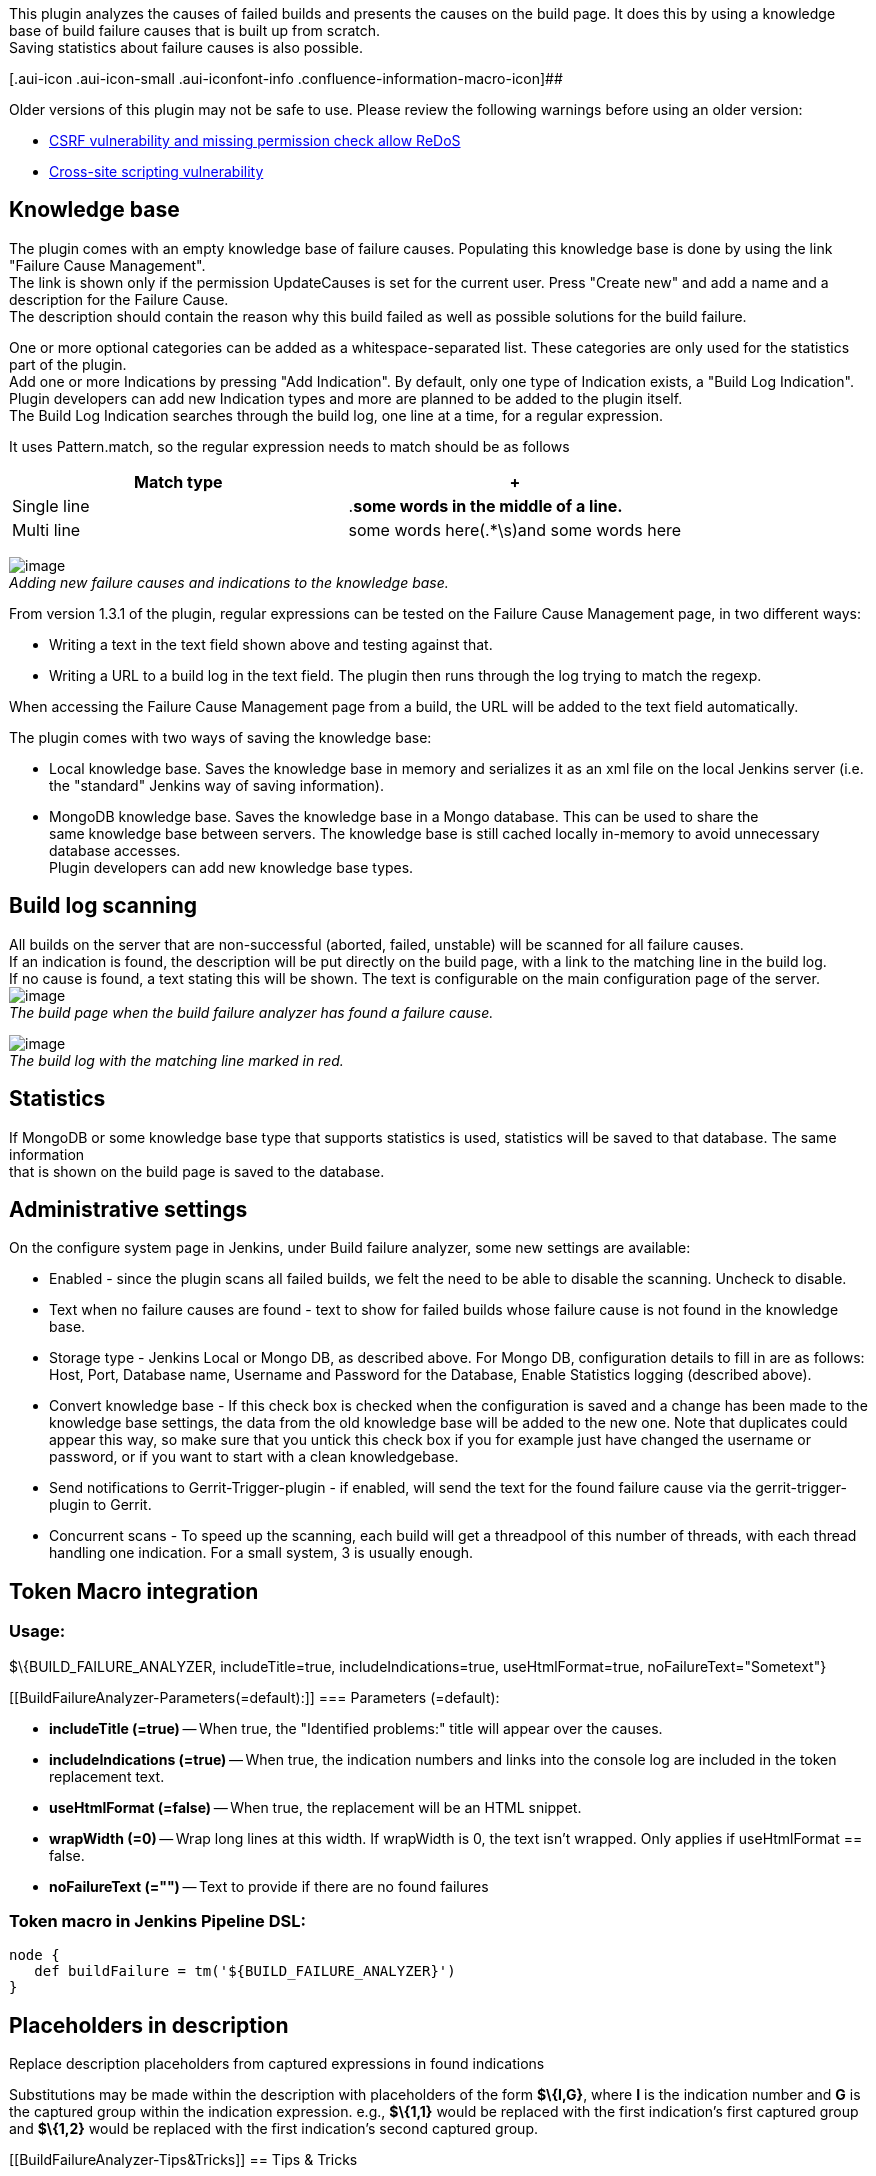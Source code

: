 [.conf-macro .output-inline]##This plugin analyzes the causes of failed
builds and presents the causes on the build page. It does this by using
a knowledge base of build failure causes that is built up from
scratch. +
Saving statistics about failure causes is also
possible.##[.conf-macro .output-inline]## ##

[.aui-icon .aui-icon-small .aui-iconfont-info .confluence-information-macro-icon]##

Older versions of this plugin may not be safe to use. Please review the
following warnings before using an older version:

* https://jenkins.io/security/advisory/2019-12-17/#SECURITY-1651[CSRF
vulnerability and missing permission check allow ReDoS]
* https://jenkins.io/security/advisory/2016-06-20/[Cross-site scripting
vulnerability]

[[BuildFailureAnalyzer-Knowledgebase]]
== Knowledge base

The plugin comes with an empty knowledge base of failure causes.
Populating this knowledge base is done by using the link "Failure Cause
Management". +
The link is shown only if the permission UpdateCauses is set for the
current user. Press "Create new" and add a name and a description for
the Failure Cause. +
The description should contain the reason why this build failed as well
as possible solutions for the build failure.

One or more optional categories can be added as a whitespace-separated
list. These categories are only used for the statistics part of the
plugin. +
Add one or more Indications by pressing "Add Indication". By default,
only one type of Indication exists, a "Build Log Indication". +
Plugin developers can add new Indication types and more are planned to
be added to the plugin itself. +
The Build Log Indication searches through the build log, one line at a
time, for a regular expression.

It uses Pattern.match, so the regular expression needs to match should
be as follows

[width="100%",cols="50%,50%",options="header",]
|===
|Match type | +
|Single line |.*some words in the middle of a line.*
|Multi line |some words here(.*\s)and some words here
|===

[.confluence-embedded-file-wrapper]#image:docs/images/bfa-newfailurecause.png[image]# +
_Adding new failure causes and indications to the knowledge base._

From version 1.3.1 of the plugin, regular expressions can be tested on
the Failure Cause Management page, in two different ways:

* Writing a text in the text field shown above and testing against that.
* Writing a URL to a build log in the text field. The plugin then runs
through the log trying to match the regexp.

When accessing the Failure Cause Management page from a build, the URL
will be added to the text field automatically.

The plugin comes with two ways of saving the knowledge base:

* Local knowledge base. Saves the knowledge base in memory and
serializes it as an xml file on the local Jenkins server (i.e. the
"standard" Jenkins way of saving information).
* MongoDB knowledge base. Saves the knowledge base in a Mongo database.
This can be used to share the +
same knowledge base between servers. The knowledge base is still cached
locally in-memory to avoid unnecessary database accesses. +
Plugin developers can add new knowledge base types.

[[BuildFailureAnalyzer-Buildlogscanning]]
== Build log scanning

All builds on the server that are non-successful (aborted, failed,
unstable) will be scanned for all failure causes.  +
If an indication is found, the description will be put directly on the
build page, with a link to the matching line in the build log. +
If no cause is found, a text stating this will be shown. The text is
configurable on the main configuration page of the server. +
[.confluence-embedded-file-wrapper]#image:docs/images/bfa-buildpage.PNG[image]# +
_The build page when the build failure analyzer has found a failure
cause._

[.confluence-embedded-file-wrapper]#image:docs/images/bfa-buildlog.PNG[image]# +
_The build log with the matching line marked in red._

[[BuildFailureAnalyzer-Statistics]]
== Statistics

If MongoDB or some knowledge base type that supports statistics is used,
statistics will be saved to that database. The same information +
that is shown on the build page is saved to the database.

[[BuildFailureAnalyzer-Administrativesettings]]
== Administrative settings

On the configure system page in Jenkins, under Build failure analyzer,
some new settings are available:

* Enabled - since the plugin scans all failed builds, we felt the need
to be able to disable the scanning. Uncheck to disable.
* Text when no failure causes are found - text to show for failed builds
whose failure cause is not found in the knowledge base.
* Storage type - Jenkins Local or Mongo DB, as described above. For
Mongo DB, configuration details to fill in are as follows: Host, Port,
Database name, Username and Password for the Database, Enable Statistics
logging (described above).
* Convert knowledge base - If this check box is checked when the
configuration is saved and a change has been made to the knowledge base
settings, the data from the old knowledge base will be added to the new
one. Note that duplicates could appear this way, so make sure that you
untick this check box if you for example just have changed the username
or password, or if you want to start with a clean knowledgebase.
* Send notifications to Gerrit-Trigger-plugin - if enabled, will send
the text for the found failure cause via the gerrit-trigger-plugin to
Gerrit.
* Concurrent scans - To speed up the scanning, each build will get a
threadpool of this number of threads, with each thread handling one
indication. For a small system, 3 is usually enough.

[[BuildFailureAnalyzer-TokenMacrointegration]]
== Token Macro integration

[[BuildFailureAnalyzer-Usage:]]
=== Usage:

$\{BUILD_FAILURE_ANALYZER, includeTitle=true, includeIndications=true,
useHtmlFormat=true, noFailureText="Sometext"}

....
....

[[BuildFailureAnalyzer-Parameters(=default):]]
=== Parameters (=default):

* *includeTitle (=true)* -- When true, the "Identified problems:" title
will appear over the causes.
* *includeIndications (=true)* -- When true, the indication numbers and
links into the console log are included in the token replacement text.
* *useHtmlFormat (=false)* -- When true, the replacement will be an HTML
snippet.
* *wrapWidth (=0)* -- Wrap long lines at this width. If wrapWidth is 0,
the text isn't wrapped. Only applies if useHtmlFormat == false.
* *noFailureText (="")* -- Text to provide if there are no found
failures

[[BuildFailureAnalyzer-TokenmacroinJenkinsPipelineDSL:]]
=== Token macro in Jenkins Pipeline DSL:

....
node {
   def buildFailure = tm('${BUILD_FAILURE_ANALYZER}')
}
....

[[BuildFailureAnalyzer-Placeholdersindescription]]
== Placeholders in description

Replace description placeholders from captured expressions in found
indications

Substitutions may be made within the description with placeholders of
the form *$\{I,G}*, where *I* is the indication number and *G* is the
captured group within the indication expression. e.g., *$\{1,1}* would
be replaced with the first indication's first captured group and
*$\{1,2}* would be replaced with the first indication's second captured
group.

[[BuildFailureAnalyzer-Tips&Tricks]]
== Tips & Tricks

[[BuildFailureAnalyzer-AggregatestatisticstoGraphite]]
=== Aggregate statistics to Graphite

If you are using the MongoDB KnowledgeBase, you can use these scripts in
a cron job to aggregate the statistics into Graphite. Note that they
only work on mongo 2.x node js driver

* https://gist.github.com/rsandell/9484345[Known vs Unknown Failures per
hour]
* https://gist.github.com/rsandell/9484534[Failure Categories per hour]

[[BuildFailureAnalyzer-Knownbugs]]
=== Known bugs

A full list
of https://issues.jenkins-ci.org/issues/?jql=component%20%3D%20build-failure-analyzer-plugin%20and%20resolution%20is%20empty%20order%20by%20updated%20desc[open
bugs raised against build-failure-analyzer] component..

[[refresh-module--1488636069]]
[[refresh--1488636069]][[jira-issues--1488636069]]
Key

Summary

T

Created

Updated

Assignee

Reporter

P

Status

[.refresh-action-group]# #

[[refresh-issues-loading--1488636069]]
[.aui-icon .aui-icon-wait]#Loading...#

[#refresh-issues-button--1488636069]##
[#refresh-issues-link--1488636069]#Refresh#
[#error-message--1488636069 .error-message .hidden]# #

[[BuildFailureAnalyzer-ChangeLog]]
== Change Log

[[BuildFailureAnalyzer-From1.23.1thechangelogisonGitHubreleases]]
=== From 1.23.1 the change log is on https://github.com/jenkinsci/build-failure-analyzer-plugin/releases[GitHub releases]

[[BuildFailureAnalyzer-Version1.23.0(releasedAug23,2019)]]
=== Version 1.23.0 (released Aug 23, 2019)

* Update jackson from 2.9.3/2.9.7 to 2.9.9 CVE-2019-12086
(https://github.com/jenkinsci/build-failure-analyzer-plugin/pull/99[Pull
#99])
* [.jira-issue .conf-macro .output-block]#
https://issues.jenkins-ci.org/browse/JENKINS-47027[[.aui-icon .aui-icon-wait .issue-placeholder]##
##JENKINS-47027] - [.summary]#Getting issue details...#
[.aui-lozenge .aui-lozenge-subtle .aui-lozenge-default .issue-placeholder]#STATUS#
#  Fix umlauts
(https://github.com/jenkinsci/build-failure-analyzer-plugin/pull/109[Pull
#109])
* New feature: fallback causes
(https://github.com/jenkinsci/build-failure-analyzer-plugin/pull/108[Pull
#108])
* [.jira-issue .conf-macro .output-block]#
https://issues.jenkins-ci.org/browse/JENKINS-22026[[.aui-icon .aui-icon-wait .issue-placeholder]##
##JENKINS-22026] - [.summary]#Getting issue details...#
[.aui-lozenge .aui-lozenge-subtle .aui-lozenge-default .issue-placeholder]#STATUS#
#  New DownstreamBuildFinder using build-cache-plugin
(https://github.com/jenkinsci/build-failure-analyzer-plugin/pull/107[Pull
#107])
* [.jira-issue .conf-macro .output-block]#
https://issues.jenkins-ci.org/browse/JENKINS-54439[[.aui-icon .aui-icon-wait .issue-placeholder]##
##JENKINS-54439] - [.summary]#Getting issue details...#
[.aui-lozenge .aui-lozenge-subtle .aui-lozenge-default .issue-placeholder]#STATUS#
#  - https://jenkins.io/projects/jcasc/[JCasC] compatibility
(https://github.com/jenkinsci/build-failure-analyzer-plugin/pull/97[Pull
#97])
* [.jira-issue .conf-macro .output-block]#
https://issues.jenkins-ci.org/browse/JENKINS-42755[[.aui-icon .aui-icon-wait .issue-placeholder]##
##JENKINS-42755] - [.summary]#Getting issue details...#
[.aui-lozenge .aui-lozenge-subtle .aui-lozenge-default .issue-placeholder]#STATUS#
# - Missing pipeline logs
(https://github.com/jenkinsci/build-failure-analyzer-plugin/pull/103[Pull
#103])
* [.jira-issue .conf-macro .output-block]#
https://issues.jenkins-ci.org/browse/JENKINS-54840[[.aui-icon .aui-icon-wait .issue-placeholder]##
##JENKINS-54840] - [.summary]#Getting issue details...#
[.aui-lozenge .aui-lozenge-subtle .aui-lozenge-default .issue-placeholder]#STATUS#
#  - Stop calling get log file
(https://github.com/jenkinsci/build-failure-analyzer-plugin/pull/106[Pull
#106])
* Upgrade parent pom and checkstyle
(https://github.com/jenkinsci/build-failure-analyzer-plugin/pull/98[Pull
#98])
* [.jira-issue .conf-macro .output-block]#
https://issues.jenkins-ci.org/browse/JENKINS-57812[[.aui-icon .aui-icon-wait .issue-placeholder]##
##JENKINS-57812] - [.summary]#Getting issue details...#
[.aui-lozenge .aui-lozenge-subtle .aui-lozenge-default .issue-placeholder]#STATUS#
#  - Fix test connection
(https://github.com/jenkinsci/build-failure-analyzer-plugin/pull/102[Pull
#102])
* [.jira-issue .conf-macro .output-block]#
https://issues.jenkins-ci.org/browse/JENKINS-55110[[.aui-icon .aui-icon-wait .issue-placeholder]##
##JENKINS-55110] - [.summary]#Getting issue details...#
[.aui-lozenge .aui-lozenge-subtle .aui-lozenge-default .issue-placeholder]#STATUS#
#  - Fix deserialisation for mongo
(https://github.com/jenkinsci/build-failure-analyzer-plugin/pull/105[Pull
#105])

[[BuildFailureAnalyzer-Version1.23.0-beta-1(releasedJun28,2019)]]
=== Version 1.23.0-beta-1 (released Jun 28, 2019)

* [.jira-issue .conf-macro .output-block]#
https://issues.jenkins-ci.org/browse/JENKINS-54439[[.aui-icon .aui-icon-wait .issue-placeholder]##
##JENKINS-54439] - [.summary]#Getting issue details...#
[.aui-lozenge .aui-lozenge-subtle .aui-lozenge-default .issue-placeholder]#STATUS#
#  - https://jenkins.io/projects/jcasc/[JCasC] compatibility
(https://github.com/jenkinsci/build-failure-analyzer-plugin/pull/97[Pull
#97])
* [.jira-issue .conf-macro .output-block]#
https://issues.jenkins-ci.org/browse/JENKINS-42755[[.aui-icon .aui-icon-wait .issue-placeholder]##
##JENKINS-42755] - [.summary]#Getting issue details...#
[.aui-lozenge .aui-lozenge-subtle .aui-lozenge-default .issue-placeholder]#STATUS#
# - Missing pipeline logs
(https://github.com/jenkinsci/build-failure-analyzer-plugin/pull/103[Pull
#103])
* [.jira-issue .conf-macro .output-block]#
https://issues.jenkins-ci.org/browse/JENKINS-54840[[.aui-icon .aui-icon-wait .issue-placeholder]##
##JENKINS-54840] - [.summary]#Getting issue details...#
[.aui-lozenge .aui-lozenge-subtle .aui-lozenge-default .issue-placeholder]#STATUS#
#  - Stop calling get log file
(https://github.com/jenkinsci/build-failure-analyzer-plugin/pull/106[Pull
#106])
* Upgrade parent pom and checkstyle
(https://github.com/jenkinsci/build-failure-analyzer-plugin/pull/98[Pull
#98])
* [.jira-issue .conf-macro .output-block]#
https://issues.jenkins-ci.org/browse/JENKINS-57812[[.aui-icon .aui-icon-wait .issue-placeholder]##
##JENKINS-57812] - [.summary]#Getting issue details...#
[.aui-lozenge .aui-lozenge-subtle .aui-lozenge-default .issue-placeholder]#STATUS#
#  - Fix test connection
(https://github.com/jenkinsci/build-failure-analyzer-plugin/pull/102[Pull
#102])
* [.jira-issue .conf-macro .output-block]#
https://issues.jenkins-ci.org/browse/JENKINS-55110[[.aui-icon .aui-icon-wait .issue-placeholder]##
##JENKINS-55110] - [.summary]#Getting issue details...#
[.aui-lozenge .aui-lozenge-subtle .aui-lozenge-default .issue-placeholder]#STATUS#
#  - Fix deserialisation for mongo
(https://github.com/jenkinsci/build-failure-analyzer-plugin/pull/105[Pull
#105])

[[BuildFailureAnalyzer-Version1.22.0(releasedFeb15,2019)]]
=== Version 1.22.0 (released Feb 15, 2019)

* Add empty check to password
(https://github.com/jenkinsci/build-failure-analyzer-plugin/pull/95[Pull
#95]) _(Mongo Client regression)_
* Add support for Token Macro `+tm+` pipeline step
(https://github.com/jenkinsci/build-failure-analyzer-plugin/pull/94[Pull
#94])

[[BuildFailureAnalyzer-Version1.21.0(releasedDec6,2018)]]
=== Version 1.21.0 (released Dec 6, 2018)

* https://issues.jenkins-ci.org/browse/JENKINS-47882[JENKINS-47882],
https://issues.jenkins-ci.org/browse/JENKINS-45315[JENKINS-45315]),
https://issues.jenkins-ci.org/browse/JENKINS-49140[JENKINS-49140] -
Upgrade mongo client to 3.x and jackson to 2.x
(https://github.com/jenkinsci/build-failure-analyzer-plugin/pull/89[Pull
#89])
* https://issues.jenkins-ci.org/browse/JENKINS-54839[JENKINS-54839],
https://issues.jenkins-ci.org/browse/JENKINS-54839[JENKINS-54839]) -
Make match text work for PRs in multibranch github pipeline
(https://github.com/jenkinsci/build-failure-analyzer-plugin/pull/93[Pull
#93])
*  Allow markup in no identified problems message
(https://github.com/jenkinsci/build-failure-analyzer-plugin/pull/92[Pull
#92])
*  Escape regex special chars in project full name
(https://github.com/jenkinsci/build-failure-analyzer-plugin/pull/88[Pull
#88])
* https://issues.jenkins-ci.org/browse/JENKINS-52860[JENKINS-52860] -
Remove flow dependency
(https://github.com/jenkinsci/build-failure-analyzer-plugin/pull/91[Pull
#91])
* https://issues.jenkins-ci.org/browse/JENKINS-54439[JENKINS-54439] -
Upgrade Jenkins baseline
(https://github.com/jenkinsci/build-failure-analyzer-plugin/pull/90[Pull
#90])

 +

[[BuildFailureAnalyzer-Version1.20.0(releasedJun14,2018)]]
=== Version 1.20.0 (released Jun 14, 2018)

* Moved to a slightly more modern minimum Jenkins core version (2.7.3)
(Pull
https://github.com/jenkinsci/build-failure-analyzer-plugin/pull/81[#81],
https://github.com/jenkinsci/build-failure-analyzer-plugin/pull/83[#83])
* Display HTML for cause description in matrix
(https://github.com/jenkinsci/build-failure-analyzer-plugin/pull/84[Pull
#84])
* Improve support sorting "Never" on cause management page
(https://github.com/jenkinsci/build-failure-analyzer-plugin/pull/86[Pull
#86])

[[BuildFailureAnalyzer-Version1.19.1(releasedJan8,2018)]]
=== Version 1.19.1 (released Jan 8, 2018)

* Clarification of documentation
(https://github.com/jenkinsci/build-failure-analyzer-plugin/pull/69[Pull
#69],
https://github.com/jenkinsci/build-failure-analyzer-plugin/pull/70[#70], https://github.com/jenkinsci/build-failure-analyzer-plugin/pull/71[#71])
* Fixed a possible startup
error (https://github.com/jenkinsci/build-failure-analyzer-plugin/pull/80[Pull
#80])

[[BuildFailureAnalyzer-Version1.19.0(releasedMay5,2017)]]
=== Version 1.19.0 (released May 5, 2017)

* Use fixed pool size, parse all single line matchers in one thread
(https://github.com/jenkinsci/build-failure-analyzer-plugin/pull/57[Pull
#57])

[[BuildFailureAnalyzer-Version1.18.1(releasedMar7,2017)]]
=== Version 1.18.1 (released Mar 7, 2017)

* Corrected JSON structure of RabbitMQ message
(https://github.com/jenkinsci/build-failure-analyzer-plugin/pull/66[Pull
#66])

[[BuildFailureAnalyzer-Version1.18.0(releasedFeb17,2017)]]
=== Version 1.18.0 (released Feb 17, 2017)

* Added a FailureCauseProvider for the MQ Notifier plugin
(https://github.com/jenkinsci/build-failure-analyzer-plugin/pull/64[Pull
#64])
* https://issues.jenkins-ci.org/browse/JENKINS-41279[JENKINS-41279] Fixed
broken div wrapping
(https://github.com/jenkinsci/build-failure-analyzer-plugin/pull/63[Pull
#63])
* Better feedback to Gerrit when no FailureCauses are found for a build
(https://github.com/jenkinsci/build-failure-analyzer-plugin/pull/61[Pull
#61])

[[BuildFailureAnalyzer-Version1.17.2(releasedOct21,2016)]]
=== Version 1.17.2 (released Oct 21, 2016)

* JSON Serialization fix for MultiLineBuildLogIndication
(https://github.com/jenkinsci/build-failure-analyzer-plugin/pull/59[Pull
#59])
* Performance fix for MultiLineBuildLogIndication
(https://github.com/jenkinsci/build-failure-analyzer-plugin/pull/59[Pull
#59])
* Line break fix
(https://github.com/jenkinsci/build-failure-analyzer-plugin/pull/58[Pull
#58])

[[BuildFailureAnalyzer-Version1.17.1(releasedSep5,2016)]]
=== Version 1.17.1 (released Sep 5, 2016)

* Fix Gerrit feedback for nested builds
(https://github.com/jenkinsci/build-failure-analyzer-plugin/pull/56[Pull
#56])
* Introduced and separated out Renderer for report formatting
(https://github.com/jenkinsci/build-failure-analyzer-plugin/pull/55[Pull
#55])
* Escape single quote correctly
(https://github.com/jenkinsci/build-failure-analyzer-plugin/pull/54[PR
#54])

[[BuildFailureAnalyzer-Version1.17.0(releasedAug17,2016)]]
=== Version 1.17.0 (released Aug 17, 2016)

* Add configurable limit for log size to be scanned.
(https://github.com/jenkinsci/build-failure-analyzer-plugin/pull/53[Pull
#53])

[[BuildFailureAnalyzer-Version1.16.0(releasedJun20,2016)]]
=== Version 1.16.0 (released Jun 20, 2016)

* Refactored "Scan on demand" a.k. "Scan Options" page to fix an
https://wiki.jenkins-ci.org/display/SECURITY/Jenkins+Security+Advisory+2016-06-20[XSS
vulnerability] and increase it's performance.
(https://github.com/jenkinsci/build-failure-analyzer-plugin/commit/df74f8c013defe7f0844ed72930273e1df68a6c3[#df74f8c])

[[BuildFailureAnalyzer-Version1.15.0(releasedApr19,2016)]]
=== Version 1.15.0 (released Apr 19, 2016)

* https://issues.jenkins-ci.org/browse/JENKINS-27123[JENKINS-27123]
Support for
https://wiki.jenkins-ci.org/display/JENKINS/Pipeline+Plugin[Pipeline
Plugin] and other non abstract builds.
(https://github.com/jenkinsci/build-failure-analyzer-plugin/pull/52[Pull
#52])

[[BuildFailureAnalyzer-Version1.14.0(releasedApr5,2016)]]
=== Version 1.14.0 (released Apr 5, 2016)

* Code quality fixes (Pulls:
https://github.com/jenkinsci/build-failure-analyzer-plugin/pull/43[#43],
https://github.com/jenkinsci/build-failure-analyzer-plugin/pull/44[#44],
https://github.com/jenkinsci/build-failure-analyzer-plugin/pull/45[#45],
https://github.com/jenkinsci/build-failure-analyzer-plugin/pull/46[#46],
https://github.com/jenkinsci/build-failure-analyzer-plugin/pull/47[#47],
https://github.com/jenkinsci/build-failure-analyzer-plugin/pull/48[#48],
https://github.com/jenkinsci/build-failure-analyzer-plugin/pull/49[#49])
* Turned off auto-refresh on the cause management page.
(https://github.com/jenkinsci/build-failure-analyzer-plugin/pull/50[Pull
#50])
* Added option to ignore aborted builds.
(https://github.com/jenkinsci/build-failure-analyzer-plugin/pull/51[Pull
#51])

[[BuildFailureAnalyzer-Version1.13.5(releasedFeb17,2016)]]
=== Version 1.13.5 (released Feb 17, 2016)

* Added build.displayName to stored statistics.
(https://github.com/jenkinsci/build-failure-analyzer-plugin/pull/42[Pull
#42])

[[BuildFailureAnalyzer-Version1.13.4(releasedFeb5,2016)]]
=== Version 1.13.4 (released Feb 5, 2016)

* Some minor formatting fixes in UI strings.
(https://github.com/jenkinsci/build-failure-analyzer-plugin/pull/40[Pull
#40])
* Scanning-threads now gets the name of the indication and pattern
currently being scanned for, for easier thread dump analysis.
(https://github.com/jenkinsci/build-failure-analyzer-plugin/pull/41[Pull
#41])

[[BuildFailureAnalyzer-Version1.13.3(releasedJan5,2016)]]
=== Version 1.13.3 (released Jan 5, 2016)

* https://issues.jenkins-ci.org/browse/JENKINS-25396[JENKINS-25396]
Prevent a breakage involving build-flow plugin.
(https://github.com/jenkinsci/build-failure-analyzer-plugin/pull/39[Pull
#39])

[[BuildFailureAnalyzer-Version1.13.2(releasedNov25,2015)]]
=== Version 1.13.2 (released Nov 25, 2015)

* Fixed a issue when testing expressions on build logs located in
folders.
(https://github.com/jenkinsci/build-failure-analyzer-plugin/pull/36[Pull
#36])

[[BuildFailureAnalyzer-Version1.13.1(releasedSept25,2015)]]
=== Version 1.13.1 (released Sept 25, 2015)

* https://issues.jenkins-ci.org/browse/JENKINS-30643[JENKINS-30643].
(https://github.com/jenkinsci/build-failure-analyzer-plugin/pull/38[Pull
#38])
* Small UI text fix
(https://github.com/jenkinsci/build-failure-analyzer-plugin/pull/37[Pull
#37])

[[BuildFailureAnalyzer-Version1.13.0(releasedApr10,2015)]]
=== Version 1.13.0 (released Apr 10, 2015)

* Add to build log if a known cause was found.
(https://github.com/jenkinsci/build-failure-analyzer-plugin/pull/35[Pull
#35])
* Noting https://github.com/jenkinsci/jenkins/pull/1596.
(https://github.com/jenkinsci/build-failure-analyzer-plugin/pull/34[Pull
# 34])
* Make error message readable on List View.
(https://github.com/jenkinsci/build-failure-analyzer-plugin/pull/33[Pull
#33])

[[BuildFailureAnalyzer-Version1.12.1(releasedJan16,2015)]]
=== Version 1.12.1 (released Jan 16, 2015)

* Found downstream builds fix.
(https://github.com/jenkinsci/build-failure-analyzer-plugin/pull/27[Pull
#27])

[[BuildFailureAnalyzer-Version1.12.0(releasedJan15,2015)]]
=== Version 1.12.0 (released Jan 15, 2015)

* https://issues.jenkins-ci.org/browse/JENKINS-24434[JENKINS-24434] fix
trim() usage.
(https://github.com/jenkinsci/build-failure-analyzer-plugin/pull/29[Pull
#29])
* Configurable anonymous access to the list of failure causes.
(https://github.com/jenkinsci/build-failure-analyzer-plugin/pull/31[Pull
#31])
* Having the token expand into some text when no failure cause is
identified.
(https://github.com/jenkinsci/build-failure-analyzer-plugin/pull/32[Pull
#32])

[[BuildFailureAnalyzer-Version1.11.0(releasedNov27,2014)]]
=== Version 1.11.0 (released Nov 27, 2014)

* Failed Tests can be shown as failure causes, _but not counted in the
statistics_
(https://github.com/jenkinsci/build-failure-analyzer-plugin/pull/25[Pull
#25])
* [UI] Added space between indication links.
(https://github.com/jenkinsci/build-failure-analyzer-plugin/pull/26[Pull
#26])

[[BuildFailureAnalyzer-Version1.10.3(releasedOct13,2014)]]
=== Version 1.10.3 (released Oct 13, 2014)

* One more fix for icons not correctly displayed
(https://github.com/jenkinsci/build-failure-analyzer-plugin/pull/24[Pull
#24])

[[BuildFailureAnalyzer-Version1.10.2(releasedOct7,2014)]]
=== Version 1.10.2 (released Oct 7, 2014)

* https://issues.jenkins-ci.org/browse/JENKINS-23409[JENKINS-23409] Fixed
correctly exporting FailureCauseDisplayData to the Http Api
(https://github.com/jenkinsci/build-failure-analyzer-plugin/commit/96bf0efc5c7c766aba902e0e9afb336fd8608d48[Commit
#96bf0ef])

[[BuildFailureAnalyzer-Version1.10.1(releasedSep30,2014)]]
=== Version 1.10.1 (released Sep 30, 2014)

* Fixed an issue reading a property from MongoDB
(https://github.com/jenkinsci/build-failure-analyzer-plugin/commit/f3626c5abbef57d57b3a8830022bc06133cbe6c3[Commit
#f3626c5])

[[BuildFailureAnalyzer-Version1.10.0(releasedSep19,2014)]]
=== Version 1.10.0 (released Sep 19, 2014)

* https://issues.jenkins-ci.org/browse/JENKINS-24059[JENKINS-24059]
Fixed NullPointerException on missing downstream project
(https://github.com/jenkinsci/build-failure-analyzer-plugin/pull/23[pull
#23])
* Added Modifications + LastOccurred as admin fields
* Placeholders in description
(https://github.com/jenkinsci/build-failure-analyzer-plugin/pull/20[pull
#20])
* https://issues.jenkins-ci.org/browse/JENKINS-17658[JENKINS-17658]
BUILD_FAILURE_ANALYZER TokenMacro
(https://github.com/jenkinsci/build-failure-analyzer-plugin/pull/22[pull
#22])

[[BuildFailureAnalyzer-Version1.9.1(releasedJun25,2014)]]
=== Version 1.9.1 (released Jun 25, 2014)

* "Failure Scan Options" is not hidden for users without build or
configure permissions, it also hides when scanning is turned off.

[[BuildFailureAnalyzer-Version1.9.0(releasedJun18,2014)]]
=== Version 1.9.0 (released Jun 18, 2014)

* Statistics upstream link - added upstream link info to statistics.
* https://issues.jenkins-ci.org/browse/JENKINS-18518[JENKINS-18518] Red
highlights not showing when clicking on indications
(https://github.com/jenkinsci/build-failure-analyzer-plugin/pull/21[pull
#21])
* BuildFlow Dependencies And Nested Failure Causes in Gerrit
(https://github.com/jenkinsci/build-failure-analyzer-plugin/pull/18[pull
#18])
* Address multiline "Match Text" failure
(https://github.com/jenkinsci/build-failure-analyzer-plugin/pull/17[pull
#17])

[[BuildFailureAnalyzer-Version1.8.1(releasedMay22,2014)]]
=== Version 1.8.1 (released May 22, 2014)

* Address NPE in getNotScannedBuilds()
(https://github.com/jenkinsci/build-failure-analyzer-plugin/pull/16[pull
#16])

[[BuildFailureAnalyzer-Version1.8.0(releasedMay19,2014)]]
=== Version 1.8.0 (released May 19, 2014)

* Project page shows last build failure cause
* Failure Cause Management link hidden for projects with disabled
scanning

[[BuildFailureAnalyzer-Version1.7.0(releasedApr1,2014)]]
=== Version 1.7.0 (released Apr 1, 2014)

* Multi line build log indications
* Optionally store statistics about successful builds

[[BuildFailureAnalyzer-Version1.6.0(releasedMar10,2014)]]
=== Version 1.6.0 (released Mar 10, 2014)

* Ability to re-scan non scanned builds (for new installations) and all
builds for a project
* Graphs on projects, slaves and master(s) if using a statistics logging
enabled knowledge base (like the MongoDB Knowledge base)
* Shows failure causes from downstream builds directly on the upstream
build page.
* ListView column showing the failure cause of the last build, if there
is one.

[[BuildFailureAnalyzer-Version1.5.1(releasedNov19,2013)]]
=== Version 1.5.1 (released Nov 19, 2013)

* Fixed an XSS vulnerability

[[BuildFailureAnalyzer-Version1.5.0(releasedApr24,2013)]]
=== Version 1.5.0 (released Apr 24, 2013)

[[BuildFailureAnalyzer-NewFeatures]]
==== New Features

* The found failure cause is exposed to the REST Api (jobX/1/api).

[[BuildFailureAnalyzer-Version1.4.1(releasedMar14,2013)]]
=== Version 1.4.1 (released Mar 14, 2013)

[[BuildFailureAnalyzer-Bugsfixed]]
==== Bugs fixed

* https://issues.jenkins-ci.org/browse/JENKINS-16868[JENKINS-16868] Icons
are not displayed with a reverse proxy

[[BuildFailureAnalyzer-Version1.4.0(releasedFeb15,2013)]]
=== Version 1.4.0 (released Feb 15, 2013)

[[BuildFailureAnalyzer-NewFeatures.1]]
==== New Features

* Possibility to test regexps on a build log

[[BuildFailureAnalyzer-Bugsfixed.1]]
==== Bugs fixed

* Log annotation bugfixes.
* https://issues.jenkins-ci.org/browse/JENKINS-15948[JENKINS-15948] Build
Failure Analyzer icons aren't displayed if Jenkins isn't installed at
root context.(again)
* https://issues.jenkins-ci.org/browse/JENKINS-15926[JENKINS-15926] Build
Failure Analyzer with Timestamper output ugly.(again)
* https://issues.jenkins-ci.org/browse/JENKINS-16596[JENKINS-16596] Repeat/double
loggin issue due to Build failure Analyzer.
* https://issues.jenkins-ci.org/browse/JENKINS-16104[JENKINS-16104] Build
Failure Analyzer: Ugly output from plugin.
* NPE fix when a slave is taken offline during a build.
* Fix for internal serialization of matrix aggregated indications.
* Small UI fix in failure cause management page.

[[BuildFailureAnalyzer-Version1.3.0(releasedDec06,2012)]]
=== Version 1.3.0 (released Dec 06, 2012)

[[BuildFailureAnalyzer-NewFeatures.2]]
==== New Features

* Possibility to test regexp on a line of text when editing
BuildLogIndications
* Output from Build Failure Analyzer shown in normal console.

[[BuildFailureAnalyzer-Bugsfixed.2]]
==== Bugs fixed

* https://issues.jenkins-ci.org/browse/JENKINS-15986[JENKINS-15986] Cannot
save job configuration pages on Jenkins 1.463 or newer.
* https://issues.jenkins-ci.org/browse/JENKINS-15948[JENKINS-15948] Build
Failure Analyzer icons aren't displayed if Jenkins isn't installed at
root context.
* https://issues.jenkins-ci.org/browse/JENKINS-15926[JENKINS-15926] Build
Failure Analyzer with Timestamper output ugly.

[[BuildFailureAnalyzer-Other]]
==== Other

* Updated Gerrit Trigger optional dependency: 2.7.0

[[BuildFailureAnalyzer-Version1.2.0(releasedNov22,2012)]]
=== Version 1.2.0 (released Nov 22, 2012)

Initial Release

[[BuildFailureAnalyzer-Knownissues]]
==== Known issues

*Breaks Job configuration pages on Jenkins 1.463 or newer* +
The problem we have seen is when loading configuration pages. We don't
have a registered descriptor for our notifier, +
hence, when the hetero-list for the post build actions is generated, an
Exception is thrown.
